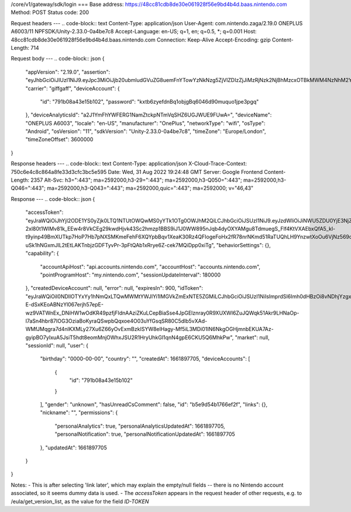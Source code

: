 /core/v1/gateway/sdk/login
===
Base address: https://48cc81cdb8de30e061928f56e9bd4b4d.baas.nintendo.com
Method: POST
Status code: 200

Request headers
---
.. code-block:: text
Content-Type: application/json
User-Agent: com.nintendo.zaga/2.19.0 ONEPLUS A6003/11 NPFSDK/Unity-2.33.0-0a4be7c8
Accept-Language: en-US; q=1, en; q=0.5, *; q=0.001
Host: 48cc81cdb8de30e061928f56e9bd4b4d.baas.nintendo.com
Connection: Keep-Alive
Accept-Encoding: gzip
Content-Length: 714

Request body
---
.. code-block:: json
{
    "appVersion": "2.19.0",
    "assertion": "eyJhbGciOiJIUzI1NiJ9.eyJpc3MiOiJjb20ubmludGVuZG8uemFnYTowYzNkNzg5ZjVlZDIzZjJiMzRjNzk2NjBhMzcxOTBkMWM4NzNhM2YyIiwiaWF0IjoxNjYxOTczODg5LCJhdWQiOiJodHRwczpcL1wvNDhjYzgxY2RiOGRlMzBlMDYxOTI4ZjU2ZTliZDRiNGQuYmFhcy5uaW50ZW5kby5jb20ifQ==.lRPhNGds2CTB01TeI1P8ew6ZvDasBdYHU3CmQTAWCnk=",
    "carrier": "giffgaff",
    "deviceAccount": {
        "id": "791b08a43e15b102",
        "password": "kxtb6zyefdnBq1objgBq6046d90muquo1jpe3pgq"
    },
    "deviceAnalyticsId": "a2J1YmFhYWFERG1NamZtckpNTmVqSHZ6UGJWUE9FUwA=",
    "deviceName": "ONEPLUS A6003",
    "locale": "en-US",
    "manufacturer": "OnePlus",
    "networkType": "wifi",
    "osType": "Android",
    "osVersion": "11",
    "sdkVersion": "Unity-2.33.0-0a4be7c8",
    "timeZone": "Europe/London",
    "timeZoneOffset": 3600000
}

Response headers
---
.. code-block:: text
Content-Type: application/json
X-Cloud-Trace-Context: 750c6e4c8c864a8fe33d3cfc3bc5e595
Date: Wed, 31 Aug 2022 19:24:48 GMT
Server: Google Frontend
Content-Length: 2357
Alt-Svc: h3=":443"; ma=2592000,h3-29=":443"; ma=2592000,h3-Q050=":443"; ma=2592000,h3-Q046=":443"; ma=2592000,h3-Q043=":443"; ma=2592000,quic=":443"; ma=2592000; v="46,43"

Response
---
.. code-block:: json
{
    "accessToken": "eyJraWQiOiJhYjI2ODE1YS0yZjk0LTQ1NTUtOWQwMS0yYTk1OTg0OWJhM2QiLCJhbGciOiJSUzI1NiJ9.eyJzdWIiOiJiNWU5ZDU0YjE3NjZlZjJmIiwiYXVkIjoiYzZlNmUwNGFhYThjNjM1YSIsImlzcyI6Imh0dHBzOi8vNDhjYzgxY2RiOGRlMzBlMDYxOTI4ZjU2ZTliZDRiNGQuYmFhcy5uaW50ZW5kby5jb20iLCJ0eXAiOiJ0b2tlbiIsImJzOmdydCI6MiwiZXhwIjoxNjYxOTc0Nzg4LCJpYXQiOjE2NjE5NzM4ODgsImJzOmRpZCI6Ijc5MWIwOGE0M2UxNWIxMDIiLCJqdGkiOiI2NjJhNzg0Mi00MDRmLTQ5NjctYmQyZi01ZjNjZGUwZDkxNzYifQ.oCNoTl3beHhGEz6dmP97RY2yXeymKPkhKNAIPVkXOAaVNgGtwgja-2xl80t1WlMv81k_EEw4r8VkCEg29kwdHjvk43Sc2hmzp1BBS9iJ1J0WW895nJqb4dyOXYAMgu8TdmuegS_Flf4KtVXAEbxQfA5_kl-t9yinp49BmXUTkp7HoP7Hb7pNXSMKmeFehF6XQYpbBqv1XeaK30Rz4QFIogeFoHx2fR78nrNKmd51RaTUQhLH9YnzwtXoOu6VjNz569qKzaxX9bwc3750HZtn1-uSk1hNGxmJlL2tEtLAKTnbjzGDFTyvPr-3pFtQAb1xRrye6Z-cek7MQiDpp0xiTg",
    "behaviorSettings": {},
    "capability": {
        "accountApiHost": "api.accounts.nintendo.com",
        "accountHost": "accounts.nintendo.com",
        "pointProgramHost": "my.nintendo.com",
        "sessionUpdateInterval": 180000
    },
    "createdDeviceAccount": null,
    "error": null,
    "expiresIn": 900,
    "idToken": "eyJraWQiOiI0NDllOTYxYy1hNmQxLTQwMWMtYWJlYi1lMGVkZmExNTE5ZGMiLCJhbGciOiJSUzI1NiIsImprdSI6Imh0dHBzOi8vNDhjYzgxY2RiOGRlMzBlMDYxOTI4ZjU2ZTliZDRiNGQuYmFhcy5uaW50ZW5kby5jb20vY29yZS92MS9jZXJ0aWZpY2F0ZXMifQ.eyJhdWQiOiJjNmU2ZTA0YWFhOGM2MzVhIiwic3ViIjoiYjVlOWQ1NGIxNzY2ZWYyZiIsImlzcyI6Imh0dHBzOi8vNDhjYzgxY2RiOGRlMzBlMDYxOTI4ZjU2ZTliZDRiNGQuYmFhcy5uaW50ZW5kby5jb20iLCJ0eXAiOiJpZF90b2tlbiIsImV4cCI6MTY2MTk3NzQ4OCwiaWF0IjoxNjYxOTczODg4LCJiczpkaWQiOiI3OTFiMDhhNDNlMTViMTAyIiwianRpIjoiNDEwZDU2ZjUtZGQwOS00ODg3LWI1ZWUtMDJlMWJiYjM3YWQ3IiwiYnM6dXNlcl9jcmVhdGVkX2F0IjoxNjYxODk3NzA1fQ.hvTLG5qOeB83KsGqffG-E-dSxKEoABNzYl067erjh57epE-wz9VATWnEx_DNiHW1wOdKR49pzfjFIdnAAziZKuLCepBiaSse4JpGElznray0R9XUXWI6ZuJQWqk51Akr9LHNaOp-l7aSn4hbr87IOG3OziaBoKyraQSwpbQqxoe4O03uYfGsqSR80C5dlb5vXAd-WMfJMqgra7d4nlKXMLy27Xu6Z66yOvExmBzkISYW8elHagy-Mf5iL3MDi01IN6NkgOGHjmnbEKUA7Az-gyipBO7yIxuA5JsiT5hdt8eomMnjOWhxJSU2R1HryUhkGl1qnN4gpE6CKU5Q6MhkPw",
    "market": null,
    "sessionId": null,
    "user": {
        "birthday": "0000-00-00",
        "country": "",
        "createdAt": 1661897705,
        "deviceAccounts": [
            {
                "id": "791b08a43e15b102"
            }
        ],
        "gender": "unknown",
        "hasUnreadCsComment": false,
        "id": "b5e9d54b1766ef2f",
        "links": {},
        "nickname": "",
        "permissions": {
            "personalAnalytics": true,
            "personalAnalyticsUpdatedAt": 1661897705,
            "personalNotification": true,
            "personalNotificationUpdatedAt": 1661897705
        },
        "updatedAt": 1661897705
    }
}

Notes:
- This is after selecting 'link later', which may explain the empty/null fields -- there is no Nintendo account associated, so it seems dummy data is used.
- The `accessToken` appears in the request header of other requests, e.g. to /eula/get_version_list, as the value for the field `ID-TOKEN`